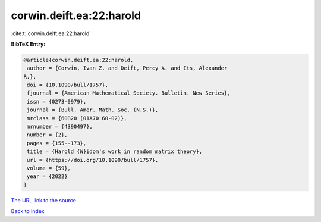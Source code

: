 corwin.deift.ea:22:harold
=========================

:cite:t:`corwin.deift.ea:22:harold`

**BibTeX Entry:**

.. code-block:: bibtex

   @article{corwin.deift.ea:22:harold,
    author = {Corwin, Ivan Z. and Deift, Percy A. and Its, Alexander
   R.},
    doi = {10.1090/bull/1757},
    fjournal = {American Mathematical Society. Bulletin. New Series},
    issn = {0273-0979},
    journal = {Bull. Amer. Math. Soc. (N.S.)},
    mrclass = {60B20 (01A70 60-02)},
    mrnumber = {4390497},
    number = {2},
    pages = {155--173},
    title = {Harold {W}idom's work in random matrix theory},
    url = {https://doi.org/10.1090/bull/1757},
    volume = {59},
    year = {2022}
   }
`The URL link to the source <ttps://doi.org/10.1090/bull/1757}>`_


`Back to index <../By-Cite-Keys.html>`_

